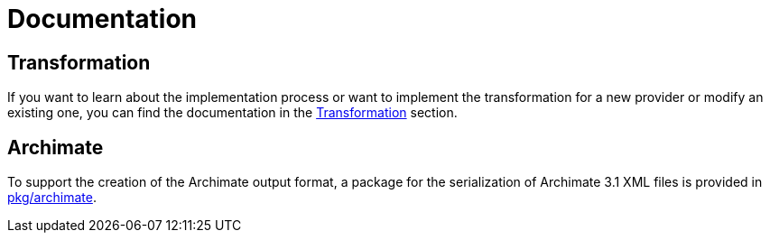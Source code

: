 = Documentation

:toc: preamble

== Transformation

If you want to learn about the implementation process or want to implement the transformation for a new provider or modify an existing one, you can find the documentation in the xref:transformation.adoc[Transformation] section.

== Archimate

To support the creation of the Archimate output format, a package for the serialization of Archimate 3.1 XML files is provided in link:../pkg/archimate[pkg/archimate].